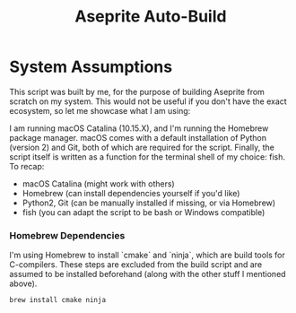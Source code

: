 #+TITLE: Aseprite Auto-Build
#+OPTIONS: toc:nil
#+OPTIONS: num:nil

* System Assumptions
This script was built by me, for the purpose of building Aseprite from
scratch on my system. This would not be useful if you don't have the
exact ecosystem, so let me showcase what I am using:

I am running macOS Catalina (10.15.X), and I'm running the Homebrew
package manager. macOS comes with a default installation of Python
(version 2) and Git, both of which are required for the
script. Finally, the script itself is written as a function for the
terminal shell of my choice: fish. To recap:

- macOS Catalina (might work with others)
- Homebrew (can install dependencies yourself if you'd like)
- Python2, Git (can be manually installed if missing, or via Homebrew)
- fish (you can adapt the script to be bash or Windows compatible)

*** Homebrew Dependencies
I'm using Homebrew to install `cmake` and `ninja`, which are build
tools for C-compilers. These steps are excluded from the build script
and are assumed to be installed beforehand (along with the other stuff
I mentioned above).

#+BEGIN_SRC bash
brew install cmake ninja
#+END_SRC
